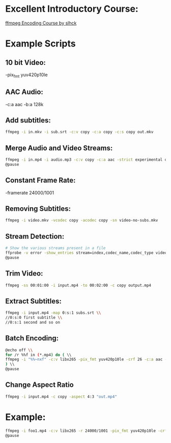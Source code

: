* Excellent Introductory Course:
[[https://slhck.info/ffmpeg-encoding-course/][ffmpeg Encoding Course by slhck]]

* Example Scripts
** 10 bit Video: 
    -pix_fmt yuv420p10le
** AAC Audio:
    -c:a aac -b:a 128k
** Add subtitles:
    #+BEGIN_SRC sh
    ffmpeg -i in.mkv -i sub.srt -c:v copy -c:a copy -c:s copy out.mkv
    #+END_SRC
    
** Merge Audio and Video Streams:
    #+BEGIN_SRC sh
    ffmpeg -i in.mp4 -i audio.mp3 -c:v copy -c:a aac -strict experimental output.mp4 \\
    @pause
    #+END_SRC
    
** Constant Frame Rate:
    -framerate 24000/1001
** Removing Subtitles:  
    #+BEGIN_SRC sh  
    ffmpeg -i video.mkv -vcodec copy -acodec copy -sn video-no-subs.mkv
    #+END_SRC
    
** Stream Detection:  
    #+BEGIN_SRC sh
    # Show the various streams present in a file
    ffprobe -v error -show_entries stream=index,codec_name,codec_type video.mp4 \\
    @pause
    #+END_SRC
    
** Trim Video:
    #+BEGIN_SRC sh
    ffmpeg -ss 00:01:00 -i input.mp4 -to 00:02:00 -c copy output.mp4
    #+END_SRC
    
** Extract Subtitles:
    #+BEGIN_SRC sh
    ffmpeg -i input.mp4 -map 0:s:1 subs.srt \\
    //0:s:0 first subtitle \\
    //0:s:1 second and so on 
    #+END_SRC
    
** Batch Encoding:
    #+BEGIN_SRC sh
    @echo off \\
    for /r %%f in (*.mp4) do ( \\
    ffmpeg -i "%%~nxf" -c:v libx265 -pix_fmt yuv420p10le -crf 26 -c:a aac -b:a 128k "%%~nf.mkv" \\
    ) \\
    @pause
    #+END_SRC
    
** Change Aspect Ratio
    #+BEGIN_SRC sh
    ffmpeg -i input.mp4 -c copy -aspect 4:3 "out.mp4"
    #+END_SRC
    
* Example:
    #+BEGIN_SRC sh
    ffmpeg -i foo1.mp4 -c:v libx265 -r 24000/1001 -pix_fmt yuv420p10le -crf 25 -c:a aac -b:a 128k foo.mkv \\     
    @pause
    #+END_SRC
